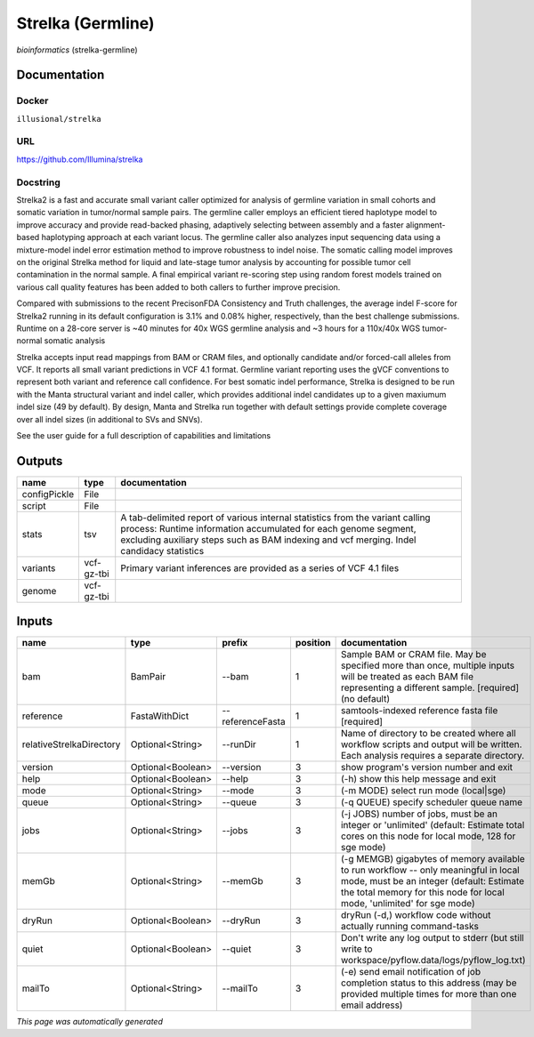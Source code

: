 
Strelka (Germline)
=====================================
*bioinformatics* (strelka-germline)



Documentation
-------------

Docker
******
``illusional/strelka``

URL
******
`https://github.com/Illumina/strelka <https://github.com/Illumina/strelka>`_

Docstring
*********
Strelka2 is a fast and accurate small variant caller optimized for analysis of germline variation 
in small cohorts and somatic variation in tumor/normal sample pairs. The germline caller employs 
an efficient tiered haplotype model to improve accuracy and provide read-backed phasing, adaptively 
selecting between assembly and a faster alignment-based haplotyping approach at each variant locus. 
The germline caller also analyzes input sequencing data using a mixture-model indel error estimation 
method to improve robustness to indel noise. The somatic calling model improves on the original 
Strelka method for liquid and late-stage tumor analysis by accounting for possible tumor cell 
contamination in the normal sample. A final empirical variant re-scoring step using random forest 
models trained on various call quality features has been added to both callers to further improve precision.

Compared with submissions to the recent PrecisonFDA Consistency and Truth challenges, the average 
indel F-score for Strelka2 running in its default configuration is 3.1% and 0.08% higher, respectively, 
than the best challenge submissions. Runtime on a 28-core server is ~40 minutes for 40x WGS germline 
analysis and ~3 hours for a 110x/40x WGS tumor-normal somatic analysis

Strelka accepts input read mappings from BAM or CRAM files, and optionally candidate and/or forced-call 
alleles from VCF. It reports all small variant predictions in VCF 4.1 format. Germline variant 
reporting uses the gVCF conventions to represent both variant and reference call confidence. 
For best somatic indel performance, Strelka is designed to be run with the Manta structural variant 
and indel caller, which provides additional indel candidates up to a given maxiumum indel size 
(49 by default). By design, Manta and Strelka run together with default settings provide complete 
coverage over all indel sizes (in additional to SVs and SNVs). 

See the user guide for a full description of capabilities and limitations

Outputs
-------
============  ==========  ===========================================================================================================================================================================================================================================
name          type        documentation
============  ==========  ===========================================================================================================================================================================================================================================
configPickle  File
script        File
stats         tsv         A tab-delimited report of various internal statistics from the variant calling process: Runtime information accumulated for each genome segment, excluding auxiliary steps such as BAM indexing and vcf merging. Indel candidacy statistics
variants      vcf-gz-tbi  Primary variant inferences are provided as a series of VCF 4.1 files
genome        vcf-gz-tbi
============  ==========  ===========================================================================================================================================================================================================================================

Inputs
------
========================  =================  ================  ==========  =========================================================================================================================================================================================================
name                      type               prefix              position  documentation
========================  =================  ================  ==========  =========================================================================================================================================================================================================
bam                       BamPair            --bam                      1  Sample BAM or CRAM file. May be specified more than once, multiple inputs will be treated as each BAM file representing a different sample. [required] (no default)
reference                 FastaWithDict      --referenceFasta           1  samtools-indexed reference fasta file [required]
relativeStrelkaDirectory  Optional<String>   --runDir                   1  Name of directory to be created where all workflow scripts and output will be written. Each analysis requires a separate directory.
version                   Optional<Boolean>  --version                  3  show program's version number and exit
help                      Optional<Boolean>  --help                     3  (-h) show this help message and exit
mode                      Optional<String>   --mode                     3  (-m MODE)  select run mode (local|sge)
queue                     Optional<String>   --queue                    3  (-q QUEUE) specify scheduler queue name
jobs                      Optional<String>   --jobs                     3  (-j JOBS)  number of jobs, must be an integer or 'unlimited' (default: Estimate total cores on this node for local mode, 128 for sge mode)
memGb                     Optional<String>   --memGb                    3  (-g MEMGB) gigabytes of memory available to run workflow -- only meaningful in local mode, must be an integer (default: Estimate the total memory for this node for local mode, 'unlimited' for sge mode)
dryRun                    Optional<Boolean>  --dryRun                   3  dryRun (-d,) workflow code without actually running command-tasks
quiet                     Optional<Boolean>  --quiet                    3  Don't write any log output to stderr (but still write to workspace/pyflow.data/logs/pyflow_log.txt)
mailTo                    Optional<String>   --mailTo                   3  (-e) send email notification of job completion status to this address (may be provided multiple times for more than one email address)
========================  =================  ================  ==========  =========================================================================================================================================================================================================


*This page was automatically generated*

